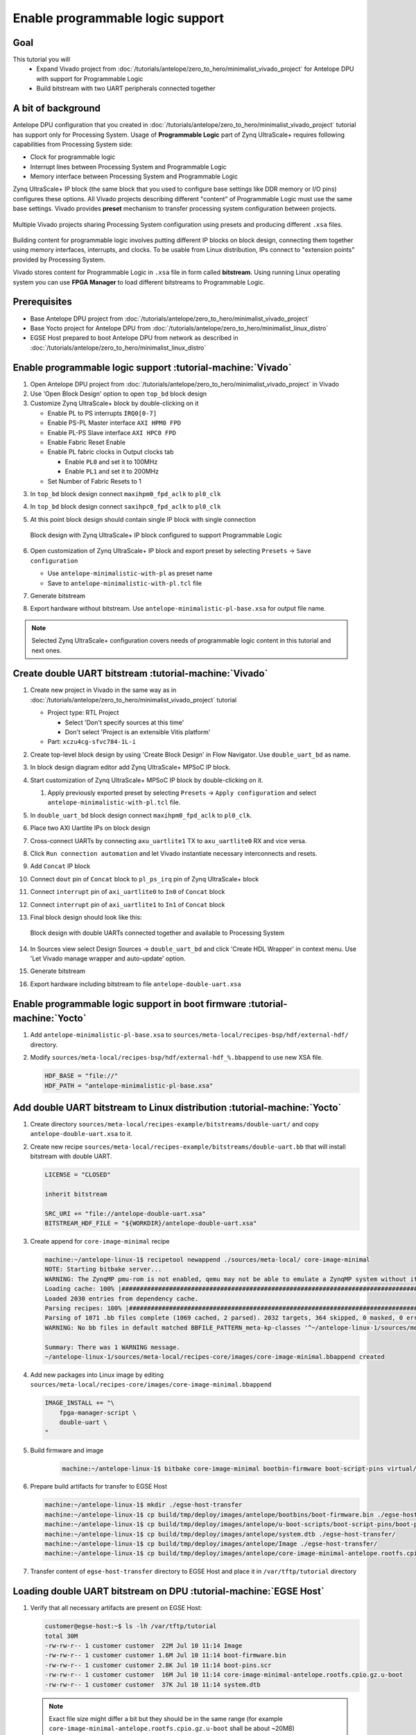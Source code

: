 Enable programmable logic support
=================================

Goal
----
This tutorial you will
    - Expand Vivado project from :doc:`/tutorials/antelope/zero_to_hero/minimalist_vivado_project` for Antelope DPU with support for Programmable Logic
    - Build bitstream with two UART peripherals connected together

A bit of background
-------------------
Antelope DPU configuration that you created in :doc:`/tutorials/antelope/zero_to_hero/minimalist_vivado_project` tutorial has support only for Processing System. Usage of **Programmable Logic** part of Zynq UltraScale+ requires following capabilities from Processing System side:

* Clock for programmable logic
* Interrupt lines between Processing System and Programmable Logic
* Memory interface between Processing System and Programmable Logic

Zynq UltraScale+ IP block (the same block that you used to configure base settings like DDR memory or I/O pins) configures these options. All Vivado projects describing different "content" of Programmable Logic must use the same base settings. Vivado provides **preset** mechanism to transfer processing system configuration between projects.

.. figure:: ./enable_pl_support/vivado_presets_share.drawio.png
    :align: center

    Multiple Vivado projects sharing Processing System configuration using presets and producing different ``.xsa`` files.

Building content for programmable logic involves putting different IP blocks on block design, connecting them together using memory interfaces, interrupts, and clocks. To be usable from Linux distribution, IPs connect to "extension points" provided by Processing System.

Vivado stores content for Programmable Logic in ``.xsa`` file in form called **bitstream**. Using running Linux operating system you can use **FPGA Manager** to load different bitstreams to Programmable Logic.

Prerequisites
-------------
* Base Antelope DPU project from :doc:`/tutorials/antelope/zero_to_hero/minimalist_vivado_project`
* Base Yocto project for Antelope DPU from :doc:`/tutorials/antelope/zero_to_hero/minimalist_linux_distro`
* EGSE Host prepared to boot Antelope DPU from network as described in :doc:`/tutorials/antelope/zero_to_hero/minimalist_linux_distro`

Enable programmable logic support :tutorial-machine:`Vivado`
------------------------------------------------------------
1. Open Antelope DPU project from :doc:`/tutorials/antelope/zero_to_hero/minimalist_vivado_project` in Vivado
2. Use 'Open Block Design' option to open ``top_bd`` block design
3. Customize Zynq UltraScale+ block by double-clicking on it

   * Enable PL to PS interrupts ``IRQ0[0-7]``
   * Enable PS-PL Master interface ``AXI HPM0 FPD``
   * Enable PL-PS Slave interface ``AXI HPC0 FPD``
   * Enable Fabric Reset Enable
   * Enable PL fabric clocks in Output clocks tab

     * Enable ``PL0`` and set it to 100MHz
     * Enable ``PL1`` and set it to 200MHz

   * Set Number of Fabric Resets to 1

3. In ``top_bd`` block design connect ``maxihpm0_fpd_aclk`` to ``pl0_clk``
4. In ``top_bd`` block design connect ``saxihpc0_fpd_aclk`` to ``pl0_clk``
5. At this point block design should contain single IP block with single connection

   .. figure:: ./enable_pl_support/pl_support_enabled.png
      :align: center

      Block design with Zynq UltraScale+ IP block configured to support Programmable Logic

6. Open customization of Zynq UltraScale+ IP block and export preset by selecting ``Presets`` -> ``Save configuration``

   * Use ``antelope-minimalistic-with-pl`` as preset name
   * Save to ``antelope-minimalistic-with-pl.tcl`` file

7. Generate bitstream
8. Export hardware without bitstream. Use ``antelope-minimalistic-pl-base.xsa`` for output file name.

.. note:: Selected Zynq UltraScale+ configuration covers needs of programmable logic content in this tutorial and next ones.

Create double UART bitstream :tutorial-machine:`Vivado`
-------------------------------------------------------

1. Create new project in Vivado in the same way as in :doc:`/tutorials/antelope/zero_to_hero/minimalist_vivado_project` tutorial

   * Project type: RTL Project

     * Select 'Don't specify sources at this time'
     * Don't select 'Project is an extensible Vitis platform'

   * Part: ``xczu4cg-sfvc784-1L-i``
2. Create top-level block design by using 'Create Block Design' in Flow Navigator. Use ``double_uart_bd`` as name.
3. In block design diagram editor add Zynq UltraScale+ MPSoC IP block.
4. Start customization of Zynq UltraScale+ MPSoC IP block by double-clicking on it.

   1. Apply previously exported preset by selecting ``Presets`` -> ``Apply configuration`` and select ``antelope-minimalistic-with-pl.tcl`` file.

5. In ``double_uart_bd`` block design connect ``maxihpm0_fpd_aclk`` to ``pl0_clk``.
6. Place two AXI Uartlite IPs on block design
7. Cross-connect UARTs by connecting ``axu_uartlite1`` TX to ``axu_uartlite0`` RX and vice versa.
8. Click ``Run connection automation`` and let Vivado instantiate necessary interconnects and resets.
9. Add ``Concat`` IP block
10. Connect ``dout`` pin of ``Concat`` block to ``pl_ps_irq`` pin of Zynq UltraScale+ block
11. Connect ``interrupt`` pin of ``axi_uartlite0`` to ``In0`` of ``Concat`` block
12. Connect ``interrupt`` pin of ``axi_uartlite1`` to ``In1`` of ``Concat`` block
13. Final block design should look like this:

    .. figure:: ./enable_pl_support/double_uart_bd.png
       :align: center

       Block design with double UARTs connected together and available to Processing System

14. In Sources view select Design Sources -> ``double_uart_bd`` and click 'Create HDL Wrapper' in context menu. Use 'Let Vivado manage wrapper and auto-update' option.
15. Generate bitstream
16. Export hardware including bitstream to file ``antelope-double-uart.xsa``

Enable programmable logic support in boot firmware :tutorial-machine:`Yocto`
----------------------------------------------------------------------------
1. Add ``antelope-minimalistic-pl-base.xsa`` to ``sources/meta-local/recipes-bsp/hdf/external-hdf/`` directory.
2. Modify ``sources/meta-local/recipes-bsp/hdf/external-hdf_%.bbappend`` to use new XSA file.

   .. code-block::

        HDF_BASE = "file://"
        HDF_PATH = "antelope-minimalistic-pl-base.xsa"


Add double UART bitstream to Linux distribution :tutorial-machine:`Yocto`
-------------------------------------------------------------------------
1. Create directory ``sources/meta-local/recipes-example/bitstreams/double-uart/`` and copy ``antelope-double-uart.xsa`` to it.
2. Create new recipe ``sources/meta-local/recipes-example/bitstreams/double-uart.bb`` that will install bitstream with double UART.

   .. code-block::

        LICENSE = "CLOSED"

        inherit bitstream

        SRC_URI += "file://antelope-double-uart.xsa"
        BITSTREAM_HDF_FILE = "${WORKDIR}/antelope-double-uart.xsa"

3. Create append for ``core-image-minimal`` recipe

   .. code-block:: shell-session

        machine:~/antelope-linux-1$ recipetool newappend ./sources/meta-local/ core-image-minimal
        NOTE: Starting bitbake server...
        WARNING: The ZynqMP pmu-rom is not enabled, qemu may not be able to emulate a ZynqMP system without it. To enable this you must add 'xilinx' to the LICENSE_FLAGS_ACCEPTED to indicate you accept the software license.
        Loading cache: 100% |#############################################################################################################################################################################| Time: 0:00:00
        Loaded 2030 entries from dependency cache.
        Parsing recipes: 100% |###########################################################################################################################################################################| Time: 0:00:00
        Parsing of 1071 .bb files complete (1069 cached, 2 parsed). 2032 targets, 364 skipped, 0 masked, 0 errors.
        WARNING: No bb files in default matched BBFILE_PATTERN_meta-kp-classes '^~/antelope-linux-1/sources/meta-kp-classes/meta-kp-classes/'

        Summary: There was 1 WARNING message.
        ~/antelope-linux-1/sources/meta-local/recipes-core/images/core-image-minimal.bbappend created
4. Add new packages into Linux image by editing ``sources/meta-local/recipes-core/images/core-image-minimal.bbappend``

   .. code-block::

        IMAGE_INSTALL += "\
            fpga-manager-script \
            double-uart \
        "

5. Build firmware and image

    .. code-block:: shell-session

        machine:~/antelope-linux-1$ bitbake core-image-minimal bootbin-firmware boot-script-pins virtual/kernel device-tree

6. Prepare build artifacts for transfer to EGSE Host

   .. code-block:: shell-session

        machine:~/antelope-linux-1$ mkdir ./egse-host-transfer
        machine:~/antelope-linux-1$ cp build/tmp/deploy/images/antelope/bootbins/boot-firmware.bin ./egse-host-transfer/
        machine:~/antelope-linux-1$ cp build/tmp/deploy/images/antelope/u-boot-scripts/boot-script-pins/boot-pins.scr ./egse-host-transfer/
        machine:~/antelope-linux-1$ cp build/tmp/deploy/images/antelope/system.dtb ./egse-host-transfer/
        machine:~/antelope-linux-1$ cp build/tmp/deploy/images/antelope/Image ./egse-host-transfer/
        machine:~/antelope-linux-1$ cp build/tmp/deploy/images/antelope/core-image-minimal-antelope.rootfs.cpio.gz.u-boot ./egse-host-transfer/

7. Transfer content of ``egse-host-transfer`` directory to EGSE Host and place it in ``/var/tftp/tutorial`` directory

Loading double UART bitstream on DPU :tutorial-machine:`EGSE Host`
------------------------------------------------------------------

1. Verify that all necessary artifacts are present on EGSE Host:

   .. code-block:: shell-session

       customer@egse-host:~$ ls -lh /var/tftp/tutorial
       total 30M
       -rw-rw-r-- 1 customer customer  22M Jul 10 11:14 Image
       -rw-rw-r-- 1 customer customer 1.6M Jul 10 11:14 boot-firmware.bin
       -rw-rw-r-- 1 customer customer 2.8K Jul 10 11:14 boot-pins.scr
       -rw-rw-r-- 1 customer customer  16M Jul 10 11:14 core-image-minimal-antelope.rootfs.cpio.gz.u-boot
       -rw-rw-r-- 1 customer customer  37K Jul 10 11:14 system.dtb

   .. note:: Exact file size might differ a bit but they should be in the same range (for example ``core-image-minimal-antelope.rootfs.cpio.gz.u-boot`` shall be about ~20MB)

2. Power on Antelope

   .. code-block:: shell-session

       customer@egse-367mwbwfg5wy2:~$ sml power on
       Powering on...Success

3. Power on DPU

   .. code-block:: shell-session

       customer@egse-367mwbwfg5wy2:~$ sml dpu power on
       Powering on...Success

4. Write boot firmware to DPU boot flash

   .. code-block:: shell-session

       customer@egse-367mwbwfg5wy2:~$ sml dpu boot-flash write 0 /var/tftp/tutorial/boot-firmware.bin
       Uploading   ━━━━━━━━━━━━━━━━━━━━━━━━━━━━━━━━━━━━━━━━ 100% 0:00:00 43.1 MB/s
       Erasing     ━━━━━━━━━━━━━━━━━━━━━━━━━━━━━━━━━━━━━━━━ 100% 0:00:00 383.9 kB/s
       Programming ━━━━━━━━━━━━━━━━━━━━━━━━━━━━━━━━━━━━━━━━ 100% 0:00:00 13.1 kB/s

5. Write U-Boot boot script to DPU boot flash

   .. code-block:: shell-session

       customer@egse-367mwbwfg5wy2:~$ sml dpu boot-flash write 0x4E0000 /var/tftp/tutorial/boot-pins.scr
       Uploading   ━━━━━━━━━━━━━━━━━━━━━━━━━━━━━━━━━━━━━━━━ 100% 0:00:00 ?
       Erasing     ━━━━━━━━━━━━━━━━━━━━━━━━━━━━━━━━━━━━━━━━ 100% 0:00:00 ?
       Programming ━━━━━━━━━━━━━━━━━━━━━━━━━━━━━━━━━━━━━━━━ 100% 0:00:00 63.9 MB/s

8. Open second SSH connection to EGSE Host and start ``minicom`` to observe boot process

   .. code-block:: shell-session

       customer@egse-host:~$ minicom -D /dev/sml/antelope-dpu-uart

    Leave this terminal open and get back to SSH connection used in previous steps.

9. Release DPU from reset

   .. code-block:: shell-session

      customer@egse-host:~$ sml dpu reset off 7

10. DPU boot process should be visible in ``minicom`` terminal
11. Log in to DPU using ``root`` user

    .. code-block::

      antelope login: root
      root@antelope:~#

12. Load double UART bitstream

    .. code-block::

        root@antelope:~# fpgautil -o /lib/firmware/double-uart/overlay.dtbo
        [   17.334051] fpga_manager fpga0: writing double-uart/bitstream.bit.bin to Xilinx ZynqMP FPGA Manager
        [   17.478795] OF: overlay: WARNING: memory leak will occur if overlay removed, property: /fpga-full/firmware-name
        [   17.488941] OF: overlay: WARNING: memory leak will occur if overlay removed, property: /fpga-full/resets
        [   17.498582] OF: overlay: WARNING: memory leak will occur if overlay removed, property: /__symbols__/afi0
        [   17.508081] OF: overlay: WARNING: memory leak will occur if overlay removed, property: /__symbols__/axi_uartlite_0
        [   17.518445] OF: overlay: WARNING: memory leak will occur if overlay removed, property: /__symbols__/axi_uartlite_1
        [   17.532846] a0000000.serial: ttyUL0 at MMIO 0xa0000000 (irq = 45, base_baud = 0) is a uartlite
        [   17.543564] uartlite a0000000.serial: Runtime PM usage count underflow!
        [   17.553041] a0010000.serial: ttyUL1 at MMIO 0xa0010000 (irq = 46, base_baud = 0) is a uartlite
        [   17.563853] uartlite a0010000.serial: Runtime PM usage count underflow!
        root@antelope:~#

    .. note:: Despite warnings UARTs in bitstream will still function correctly

13. Verify presence of two new UART devices

    .. code-block:: shell-session

        root@antelope:~# ls -l /dev/ttyUL*
        crw-rw----    1 root     dialout   204, 187 Sep 20 11:23 /dev/ttyUL0
        crw-rw----    1 root     dialout   204, 188 Sep 20 11:23 /dev/ttyUL1

14. Start receiving data from ``/dev/ttyUL0`` in background

    .. code-block:: shell-session

        root@antelope:~# cat /dev/ttyUL0 &

    ``cat`` process will be running in background allowing you to enter another command in the same terminal. Output from ``cat`` (data received from UART) and your commands will mix in terminal.

15. Write something to second UART:

    .. code-block:: shell-session

        root@antelope:~# echo "Hello from UART1" > /dev/ttyUL1
        Hello from UART1
        root@antelope:~#

    Text ``Hello from UART1`` is coming from ``cat`` running in background.

Summary
-------
In this tutorial, you enabled usage of Programmable Logic part of Zynq UltraScale+ device. As an example, you added bitstream with two UARTs connected together. After rebuilding Yocto project, you used FPGA Manager to load bitstream dynamically and used newly added devices.
